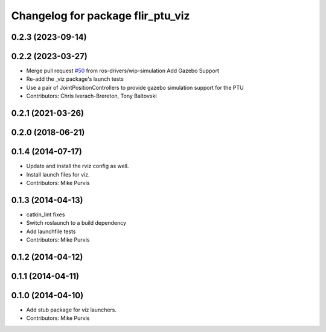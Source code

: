 ^^^^^^^^^^^^^^^^^^^^^^^^^^^^^^^^^^
Changelog for package flir_ptu_viz
^^^^^^^^^^^^^^^^^^^^^^^^^^^^^^^^^^

0.2.3 (2023-09-14)
------------------

0.2.2 (2023-03-27)
------------------
* Merge pull request `#50 <https://github.com/ros-drivers/flir_ptu/issues/50>`_ from ros-drivers/wip-simulation
  Add Gazebo Support
* Re-add the _viz package's launch tests
* Use a pair of JointPositionControllers to provide gazebo simulation support for the PTU
* Contributors: Chris Iverach-Brereton, Tony Baltovski

0.2.1 (2021-03-26)
------------------

0.2.0 (2018-06-21)
------------------

0.1.4 (2014-07-17)
------------------
* Update and install the rviz config as well.
* Install launch files for viz.
* Contributors: Mike Purvis

0.1.3 (2014-04-13)
------------------
* catkin_lint fixes
* Switch roslaunch to a build dependency
* Add launchfile tests
* Contributors: Mike Purvis

0.1.2 (2014-04-12)
------------------

0.1.1 (2014-04-11)
------------------

0.1.0 (2014-04-10)
------------------
* Add stub package for viz launchers.
* Contributors: Mike Purvis
